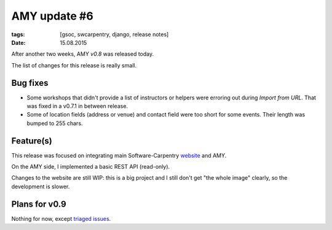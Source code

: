 AMY update #6
#############

:tags: [gsoc, swcarpentry, django, release notes]
:date: 15.08.2015

After another two weeks, AMY `v0.8` was released today.

The list of changes for this release is really small.

.. _v0.8: https://github.com/swcarpentry/amy/milestones/v0.8

Bug fixes
=========

* Some workshops that didn't provide a list of instructors or helpers were
  erroring out during `Import from URL`. That was fixed in a v0.7.1 in between
  release.

* Some of location fields (address or venue) and contact field were too short
  for some events.  Their length was bumped to 255 chars.

Feature(s)
==========

This release was focused on integrating main Software-Carpentry `website`_ and
AMY.

.. _website: http://software-carpentry.org/

On the AMY side, I implemented a basic REST API (read-only).

Changes to the website are still WIP: this is a big project and I still don't
get "the whole image" clearly, so the development is slower.

Plans for v0.9
==============

Nothing for now, except `triaged issues <https://github.com/swcarpentry/amy/milestones/v0.9>`__.
